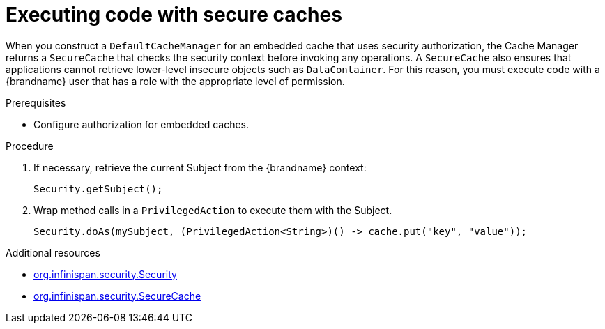 [id='executing-secure-caches_{context}']
= Executing code with secure caches

When you construct a `DefaultCacheManager` for an embedded cache that uses security authorization, the Cache Manager returns a `SecureCache` that checks the security context before invoking any operations.
A `SecureCache` also ensures that applications cannot retrieve lower-level insecure objects such as `DataContainer`.
For this reason, you must execute code with a {brandname} user that has a role with the appropriate level of permission.

.Prerequisites

* Configure authorization for embedded caches.

.Procedure

. If necessary, retrieve the current Subject from the {brandname} context:
+
[source,java]
----
Security.getSubject();
----
. Wrap method calls in a `PrivilegedAction` to execute them with the Subject.
+
[source,java]
----
Security.doAs(mySubject, (PrivilegedAction<String>)() -> cache.put("key", "value"));
----

[role="_additional-resources"]
.Additional resources
* link:../../apidocs/org/infinispan/security/Security.html[org.infinispan.security.Security]
* link:../../apidocs/org/infinispan/security/SecureCache.html[org.infinispan.security.SecureCache]
